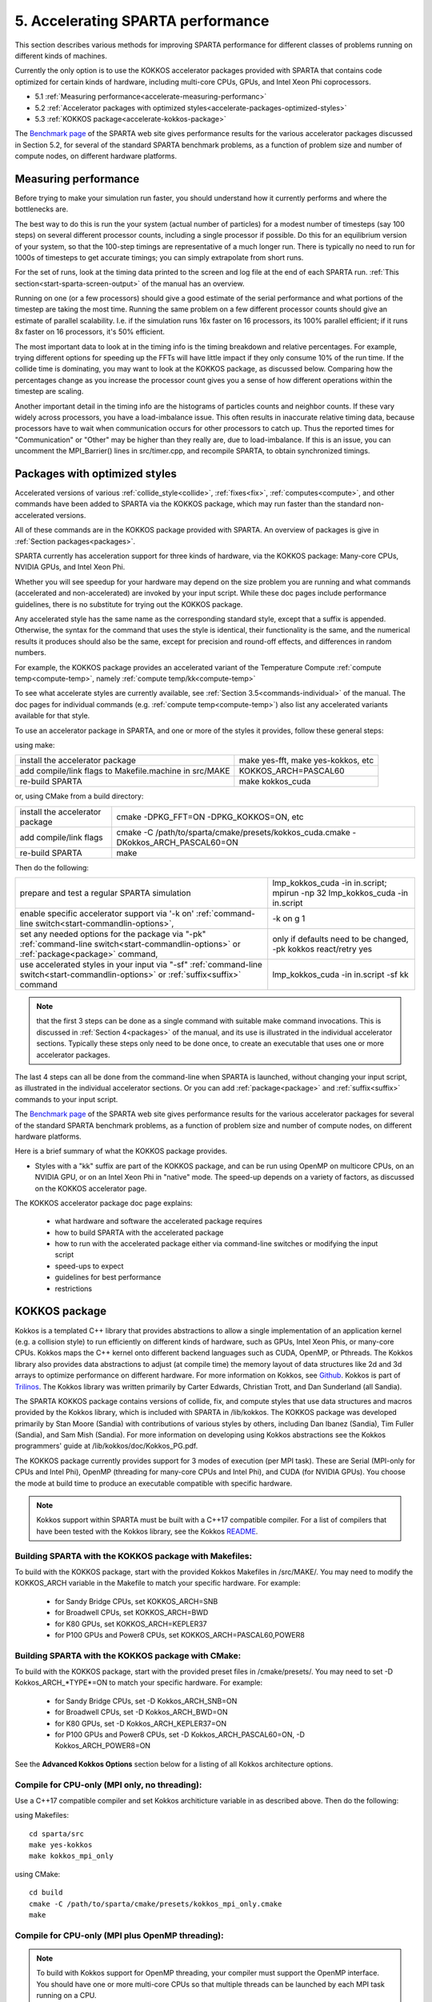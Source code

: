 
.. _accelerate:

.. _accelerate-5-accelerati-sparta-performanc:

##################################
5. Accelerating SPARTA performance
##################################

This section describes various methods for improving SPARTA
performance for different classes of problems running on different
kinds of machines.

Currently the only option is to use the KOKKOS accelerator
packages provided with SPARTA that
contains code optimized for certain kinds of hardware, including
multi-core CPUs, GPUs, and Intel Xeon Phi coprocessors.

- 5.1 :ref:`Measuring performance<accelerate-measuring-performanc>` 

- 5.2 :ref:`Accelerator packages with optimized styles<accelerate-packages-optimized-styles>`

- 5.3 :ref:`KOKKOS package<accelerate-kokkos-package>`

The `Benchmark page <https://sparta.github.io/bench.html>`__ of the SPARTA
web site gives performance results for the various accelerator
packages discussed in Section 5.2, for several of the standard SPARTA
benchmark problems, as a function of problem size and number of
compute nodes, on different hardware platforms.

.. _accelerate-measuring-performanc:

*********************
Measuring performance
*********************

Before trying to make your simulation run faster, you should
understand how it currently performs and where the bottlenecks are.

The best way to do this is run the your system (actual number of
particles) for a modest number of timesteps (say 100 steps) on several
different processor counts, including a single processor if possible.
Do this for an equilibrium version of your system, so that the
100-step timings are representative of a much longer run.  There is
typically no need to run for 1000s of timesteps to get accurate
timings; you can simply extrapolate from short runs.

For the set of runs, look at the timing data printed to the screen and
log file at the end of each SPARTA run.  :ref:`This section<start-sparta-screen-output>` of the manual has an overview.

Running on one (or a few processors) should give a good estimate of
the serial performance and what portions of the timestep are taking
the most time.  Running the same problem on a few different processor
counts should give an estimate of parallel scalability.  I.e. if the
simulation runs 16x faster on 16 processors, its 100% parallel
efficient; if it runs 8x faster on 16 processors, it's 50% efficient.

The most important data to look at in the timing info is the timing
breakdown and relative percentages.  For example, trying different
options for speeding up the FFTs will have little impact
if they only consume 10% of the run time.  If the collide time is
dominating, you may want to look at the KOKKOS package, as discussed
below.  Comparing how the percentages change as
you increase the processor count gives you a sense of how different
operations within the timestep are scaling.

Another important detail in the timing info are the histograms of
particles counts and neighbor counts.  If these vary widely across
processors, you have a load-imbalance issue.  This often results in
inaccurate relative timing data, because processors have to wait when
communication occurs for other processors to catch up.  Thus the
reported times for "Communication" or "Other" may be higher than they
really are, due to load-imbalance.  If this is an issue, you can
uncomment the MPI_Barrier() lines in src/timer.cpp, and recompile
SPARTA, to obtain synchronized timings.

.. _accelerate-packages-optimized-styles:

******************************
Packages with optimized styles
******************************

Accelerated versions of various :ref:`collide_style<collide>`,
:ref:`fixes<fix>`, :ref:`computes<compute>`, and other commands have
been added to SPARTA via the KOKKOS package, which may run faster than
the standard non-accelerated versions.

All of these commands are in the KOKKOS package provided with SPARTA.
An overview of packages is give in :ref:`Section packages<packages>`.

SPARTA currently has acceleration support for three kinds of hardware,
via the KOKKOS package: Many-core CPUs, NVIDIA GPUs, and Intel Xeon
Phi.

Whether you will see speedup for your hardware may depend on the size
problem you are running and what commands (accelerated and
non-accelerated) are invoked by your input script.  While these doc
pages include performance guidelines, there is no substitute for
trying out the KOKKOS package.

Any accelerated style has the same name as the corresponding standard
style, except that a suffix is appended.  Otherwise, the syntax for
the command that uses the style is identical, their functionality is
the same, and the numerical results it produces should also be the
same, except for precision and round-off effects, and differences in
random numbers.

For example, the KOKKOS package provides an accelerated variant of the
Temperature Compute :ref:`compute temp<compute-temp>`, namely :ref:`compute temp/kk<compute-temp>`

To see what accelerate styles are currently available, see :ref:`Section 3.5<commands-individual>` of the manual.  The doc pages for
individual commands (e.g. :ref:`compute temp<compute-temp>`) also list
any accelerated variants available for that style.

To use an accelerator package in SPARTA, and one or more of the styles
it provides, follow these general steps:

using make:

.. list-table::
   :header-rows: 0

   * - install the accelerator package 
     -    make yes-fft, make yes-kokkos, etc 
   * -  add compile/link flags to Makefile.machine in src/MAKE 
     -    KOKKOS_ARCH=PASCAL60 
   * -  re-build SPARTA 
     -    make kokkos_cuda

or, using CMake from a build directory:

.. list-table::
   :header-rows: 0

   * - install the accelerator package 
     -    cmake -DPKG_FFT=ON -DPKG_KOKKOS=ON, etc 
   * -  add compile/link flags 
     -    cmake -C /path/to/sparta/cmake/presets/kokkos_cuda.cmake -DKokkos_ARCH_PASCAL60=ON 
   * -  re-build SPARTA 
     -    make

Then do the following:

.. list-table::
   :header-rows: 0

   * - prepare and test a regular SPARTA simulation 
     -    lmp_kokkos_cuda -in in.script; mpirun -np 32 lmp_kokkos_cuda -in in.script 
   * -  enable specific accelerator support via '-k on' :ref:`command-line switch<start-commandlin-options>`, 
     -    -k on g 1 
   * -  set any needed options for the package via "-pk" :ref:`command-line switch<start-commandlin-options>` or :ref:`package<package>` command, 
     -    only if defaults need to be changed, -pk kokkos react/retry yes 
   * -  use accelerated styles in your input via "-sf" :ref:`command-line switch<start-commandlin-options>` or :ref:`suffix<suffix>` command 
     -  lmp_kokkos_cuda -in in.script -sf kk

.. note::

  that the first 3 steps can be done as a single command with
  suitable make command invocations. This is discussed in :ref:`Section   4<packages>` of the manual, and its use is illustrated in
  the individual accelerator sections.  Typically these steps only need
  to be done once, to create an executable that uses one or more
  accelerator packages.

The last 4 steps can all be done from the command-line when SPARTA is
launched, without changing your input script, as illustrated in the
individual accelerator sections.  Or you can add
:ref:`package<package>` and :ref:`suffix<suffix>` commands to your input
script.

The `Benchmark page <https://sparta.github.io/bench.html>`__ of the SPARTA
web site gives performance results for the various accelerator
packages for several of the standard SPARTA benchmark problems, as a
function of problem size and number of compute nodes, on different
hardware platforms.

Here is a brief summary of what the KOKKOS package provides.

- Styles with a "kk" suffix are part of the KOKKOS package, and can be run using OpenMP on multicore CPUs, on an NVIDIA GPU, or on an Intel Xeon Phi in "native" mode.  The speed-up depends on a variety of factors, as discussed on the KOKKOS accelerator page.

The KOKKOS accelerator package doc page explains:

   - what hardware and software the accelerated package requires
   - how to build SPARTA with the accelerated package
   - how to run with the accelerated package either via command-line switches or modifying the input script
   - speed-ups to expect
   - guidelines for best performance
   - restrictions

.. _accelerate-kokkos-package:

**************
KOKKOS package
**************

Kokkos is a templated C++ library that provides abstractions to allow
a single implementation of an application kernel (e.g. a collision
style) to run efficiently on different kinds of hardware, such as
GPUs, Intel Xeon Phis, or many-core CPUs. Kokkos maps the C++ kernel
onto different backend languages such as CUDA, OpenMP, or Pthreads.
The Kokkos library also provides data abstractions to adjust (at
compile time) the memory layout of data structures like 2d and 3d
arrays to optimize performance on different hardware. For more
information on Kokkos, see
`Github <https://github.com/kokkos/kokkos>`__. Kokkos is part of
`Trilinos <http://trilinos.sandia.gov/packages/kokkos>`__. The Kokkos
library was written primarily by Carter Edwards, Christian Trott, and
Dan Sunderland (all Sandia).

The SPARTA KOKKOS package contains versions of collide, fix, and
compute styles that use data structures and macros provided by the
Kokkos library, which is included with SPARTA in /lib/kokkos. The
KOKKOS package was developed primarily by Stan Moore (Sandia) with
contributions of various styles by others, including Dan Ibanez
(Sandia), Tim Fuller (Sandia), and Sam Mish (Sandia). For more
information on developing using Kokkos abstractions see the Kokkos
programmers' guide at /lib/kokkos/doc/Kokkos_PG.pdf.

The KOKKOS package currently provides support for 3 modes of execution
(per MPI task). These are Serial (MPI-only for CPUs and Intel Phi),
OpenMP (threading for many-core CPUs and Intel Phi), and CUDA (for
NVIDIA GPUs). You choose the mode at build time to produce an
executable compatible with specific hardware.

.. note::

  Kokkos support within SPARTA must be built with a C++17
  compatible compiler. For a list of compilers that have been tested with
  the Kokkos library, see the Kokkos `README <https://github.com/kokkos/kokkos/blob/master/README.md>`__.

.. _accelerate-building-sparta-kokkos-package:

Building SPARTA with the KOKKOS package with Makefiles:
=======================================================

To build with the KOKKOS package, start with the provided Kokkos
Makefiles in /src/MAKE/. You may need to modify the KOKKOS_ARCH
variable in the Makefile to match your specific hardware. For example:

   - for Sandy Bridge CPUs, set KOKKOS_ARCH=SNB
   - for Broadwell CPUs, set KOKKOS_ARCH=BWD
   - for K80 GPUs, set KOKKOS_ARCH=KEPLER37
   - for P100 GPUs and Power8 CPUs, set KOKKOS_ARCH=PASCAL60,POWER8

Building SPARTA with the KOKKOS package with CMake:
===================================================

To build with the KOKKOS package, start with the provided preset files
in /cmake/presets/. You may need to set -D Kokkos_ARCH_*TYPE*=ON
to match your specific hardware. For example:

   - for Sandy Bridge CPUs, set -D Kokkos_ARCH_SNB=ON
   - for Broadwell CPUs, set -D Kokkos_ARCH_BWD=ON
   - for K80 GPUs, set -D Kokkos_ARCH_KEPLER37=ON
   - for P100 GPUs and Power8 CPUs, set -D Kokkos_ARCH_PASCAL60=ON, -D Kokkos_ARCH_POWER8=ON

See the **Advanced Kokkos Options** section below for a listing of all
Kokkos architecture options.

.. _accelerate-compile-cpuonly-(mpi-only,:

Compile for CPU-only (MPI only, no threading):
==============================================

Use a C++17 compatible compiler and set Kokkos architicture variable in as described above.  Then do the
following:

using Makefiles:

::

   cd sparta/src
   make yes-kokkos
   make kokkos_mpi_only

using CMake:

::

   cd build
   cmake -C /path/to/sparta/cmake/presets/kokkos_mpi_only.cmake
   make

.. _accelerate-compile-cpuonly-(mpi-plus:

Compile for CPU-only (MPI plus OpenMP threading):
=================================================

.. note::

  To build with Kokkos support for OpenMP threading, your compiler
  must support the OpenMP interface. You should have one or more
  multi-core CPUs so that multiple threads can be launched by each MPI
  task running on a CPU.

Use a C++17 compatible compiler and set Kokkos architecture variable in
as described above.  Then do the
following:

using Makefiles:

::

   cd sparta/src
   make yes-kokkos
   make kokkos_omp

using CMake:

::

   cd build
   cmake -C /path/to/sparta/cmake/presets/kokkos_omp.cmake
   make

.. _accelerate-compile-intel-knl-xeon:

Compile for Intel KNL Xeon Phi (Intel Compiler, OpenMPI):
=========================================================

Use a C++17 compatible compiler and do the following:

using Makefiles:

::

   cd sparta/src
   make yes-kokkos
   make kokkos_phi

using CMake:

::

   cd build
   cmake -C /path/to/sparta/cmake/presets/kokkos_phi.cmake
   make

.. _accelerate-compile-cpus-gpus-(with:

Compile for CPUs and GPUs (with OpenMPI or MPICH):
==================================================

.. note::

  To build with Kokkos support for NVIDIA GPUs, NVIDIA CUDA
  software version 11.0 or later must be installed on your system.

Use a C++17 compatible compiler and set Kokkos architecture variable in
for both GPU and CPU as described
above.  Then do the following:

using Makefiles:

::

   cd sparta/src
   make yes-kokkos
   make kokkos_cuda

using CMake:

::

   cd build
   cmake -C /path/to/sparta/cmake/presets/kokkos_cuda.cmake
   make

.. _accelerate-running-sparta-kokkos-package:

Running SPARTA with the KOKKOS package:
=======================================

All Kokkos operations occur within the context of an individual MPI
task running on a single node of the machine. The total number of MPI
tasks used by SPARTA (one or multiple per compute node) is set in the
usual manner via the mpirun or mpiexec commands, and is independent of
Kokkos. The mpirun or mpiexec command sets the total number of MPI
tasks used by SPARTA (one or multiple per compute node) and the number
of MPI tasks used per node. E.g. the mpirun command in OpenMPI does
this via its -np and -npernode switches. Ditto for MPICH via -np and
-ppn.

.. _accelerate-running-multicore-cpu:

Running on a multi-core CPU:
============================

Here is a quick overview of how to use the KOKKOS package for CPU
acceleration, assuming one or more 16-core nodes.

::

   mpirun -np 16 spa_kokkos_mpi_only -k on -sf kk -in in.collide        # 1 node, 16 MPI tasks/node, no multi-threading
   mpirun -np 2 -ppn 1 spa_kokkos_omp -k on t 16 -sf kk -in in.collide  # 2 nodes, 1 MPI task/node, 16 threads/task
   mpirun -np 2 spa_kokkos_omp -k on t 8 -sf kk -in in.collide          # 1 node,  2 MPI tasks/node, 8 threads/task
   mpirun -np 32 -ppn 4 spa_kokkos_omp -k on t 4 -sf kk -in in.collide  # 8 nodes, 4 MPI tasks/node, 4 threads/task

To run using the KOKKOS package, use the "-k on", "-sf kk" and "-pk
kokkos" :ref:`command-line switches<start-commandlin-options>` in your
mpirun command.  You must use the "-k on" :ref:`command-line switch<start-commandlin-options>` to enable the KOKKOS package. It
takes additional arguments for hardware settings appropriate to your
system. Those arguments are :ref:`documented here<start-commandlin-options>`. For OpenMP use:

::

   -k on t Nt

.. note::

  that the product of MPI tasks \* OpenMP threads/task should not exceed
  the physical number of cores (on a node), otherwise performance will
  suffer. If hyperthreading is enabled, then the product of MPI tasks \*
  OpenMP threads/task should not exceed the physical number of cores \*
  hardware threads.  The "-k on" switch also issues a "package kokkos"
  command (with no additional arguments) which sets various KOKKOS
  options to default values, as discussed on the :ref:`package<package>`
  command doc page.

The "-sf kk" :ref:`command-line switch<start-commandlin-options>` will
automatically append the "/kk" suffix to styles that support it.  In
this manner no modification to the input script is
needed. Alternatively, one can run with the KOKKOS package by editing
the input script as described below.

.. note::

  When using a single OpenMP thread, the Kokkos Serial backend (i.e. 
  Makefile.kokkos_mpi_only) will give better performance than the OpenMP 
  backend (i.e. Makefile.kokkos_omp) because some of the overhead to make 
  the code thread-safe is removed.

.. note::

  The default for the :ref:`package kokkos<package>` command is to
  use "threaded" communication. However, when running on CPUs, it will
  typically be faster to use "classic" non-threaded communication.  Use
  the "-pk kokkos" :ref:`command-line switch<start-commandlin-options>` to
  change the default :ref:`package kokkos<package>` options. See its doc
  page for details and default settings. Experimenting with its options
  can provide a speed-up for specific calculations. For example:

::

   mpirun -np 16 spa_kokkos_mpi_only -k on -sf kk -pk kokkos comm classic -in in.collide       # non-threaded comm

For OpenMP, the KOKKOS package uses data duplication (i.e. 
thread-private arrays) by default to avoid thread-level write conflicts 
in some compute styles. Data duplication is typically fastest for small 
numbers of threads (i.e. 8 or less) but does increase memory footprint 
and is not scalable to large numbers of threads. An alternative to data 
duplication is to use thread-level atomics, which don't require 
duplication. When using the Kokkos Serial backend or the OpenMP backend 
with a single thread, no duplication or atomics are used. For CUDA, the 
KOKKOS package always uses atomics in these computes when necessary. The 
use of atomics instead of duplication can be forced by compiling with the 
"-DSPARTA_KOKKOS_USE_ATOMICS" compile switch.

.. _accelerate-core-thread-affinity:

Core and Thread Affinity:
=========================

When using multi-threading, it is important for performance to bind
both MPI tasks to physical cores, and threads to physical cores, so
they do not migrate during a simulation.

If you are not certain MPI tasks are being bound (check the defaults
for your MPI installation), binding can be forced with these flags:

::

   OpenMPI 1.8: mpirun -np 2 -bind-to socket -map-by socket ./spa_openmpi ...
   Mvapich2 2.0: mpiexec -np 2 -bind-to socket -map-by socket ./spa_mvapich ...

For binding threads with KOKKOS OpenMP, use thread affinity
environment variables to force binding. With OpenMP 3.1 (gcc 4.7 or
later, intel 12 or later) setting the environment variable
OMP_PROC_BIND=true should be sufficient. In general, for best
performance with OpenMP 4.0 or better set OMP_PROC_BIND=spread and
OMP_PLACES=threads.  For binding threads with the KOKKOS pthreads
option, compile SPARTA the KOKKOS HWLOC=yes option as described below.

.. _accelerate-running-knight's-landing-(knl):

Running on Knight's Landing (KNL) Intel Xeon Phi:
=================================================

Here is a quick overview of how to use the KOKKOS package for the
Intel Knight's Landing (KNL) Xeon Phi:

.. note::

  that with the KOKKOS package you do not need to specify how many KNLs
  there are per node; each KNL is simply treated as running some number
  of MPI tasks.

Examples of mpirun commands that follow these rules are shown below.

::

   Intel KNL node with 64 cores (256 threads/node via 4x hardware threading):
   mpirun -np 64 spa_kokkos_phi -k on t 4 -sf kk -in in.collide      # 1 node, 64 MPI tasks/node, 4 threads/task
   mpirun -np 66 spa_kokkos_phi -k on t 4 -sf kk -in in.collide      # 1 node, 66 MPI tasks/node, 4 threads/task
   mpirun -np 32 spa_kokkos_phi -k on t 8 -sf kk -in in.collide      # 1 node, 32 MPI tasks/node, 8 threads/task
   mpirun -np 512 -ppn 64 spa_kokkos_phi -k on t 4 -sf kk -in in.collide  # 8 nodes, 64 MPI tasks/node, 4 threads/task

The -np setting of the mpirun command sets the number of MPI
tasks/node. The "-k on t Nt" command-line switch sets the number of
threads/task as Nt. The product of these two values should be N, i.e.
256 or 264.

.. note::

  The default for the :ref:`package kokkos<package>` command is to
  use "threaded" communication. However, when running on KNL, it will
  typically be faster to use "classic" non-threaded communication.  Use
  the "-pk kokkos" :ref:`command-line switch<start-commandlin-options>` to
  change the default :ref:`package kokkos<package>` options. See its doc
  page for details and default settings. Experimenting with its options
  can provide a speed-up for specific calculations. For example:

::

   mpirun -np 64 spa_kokkos_phi -k on t 4 -sf kk -pk kokkos comm classic -in in.collide      # non-threaded comm

.. note::

  MPI tasks and threads should be bound to cores as described
  above for CPUs.

.. note::

  To build with Kokkos support for Intel Xeon Phi coprocessors
  such as Knight's Corner (KNC), your system must be configured to use
  them in "native" mode, not "offload" mode.

.. _accelerate-running-gpus:

Running on GPUs:
================

Use the "-k" :ref:`command-line switch<start-commandlin-options>` to
specify the number of GPUs per node, and the number of threads per MPI
task. Typically the -np setting of the mpirun command should set the
number of MPI tasks/node to be equal to the # of physical GPUs on the
node.  You can assign multiple MPI tasks to the same GPU with the
KOKKOS package, but this is usually only faster if significant
portions of the input script have not been ported to use Kokkos. Using
CUDA MPS is recommended in this scenario. As above for multi-core CPUs
(and no GPU), if N is the number of physical cores/node, then the
number of MPI tasks/node should not exceed N.

::

   -k on g Ng

Here are examples of how to use the KOKKOS package for GPUs, assuming
one or more nodes, each with two GPUs.

::

   mpirun -np 2 spa_kokkos_cuda -k on g 2 -sf kk -in in.collide          # 1 node,   2 MPI tasks/node, 2 GPUs/node
   mpirun -np 32 -ppn 2 spa_kokkos_cuda -k on g 2 -sf kk -in in.collide  # 16 nodes, 2 MPI tasks/node, 2 GPUs/node (32 GPUs total)

.. note::

  Use the "-pk kokkos" :ref:`command-line   switch<start-commandlin-options>` to change the default :ref:`package   kokkos<package>` options. See its doc page for details and default
  settings. For example:

::

   mpirun -np 2 spa_kokkos_cuda -k on g 2 -sf kk -pk kokkos gpu/aware off -in in.collide      # set gpu/aware MPI support off

.. note::

  Using OpenMP threading and CUDA together is currently not
  possible with the SPARTA KOKKOS package.

.. note::

  For good performance of the KOKKOS package on GPUs, you must
  have Kepler generation GPUs (or later). The Kokkos library exploits
  texture cache options not supported by Telsa generation GPUs (or
  older).

.. note::

  When using a GPU, you will achieve the best performance if your
  input script does not use fix or compute styles which are not yet
  Kokkos-enabled. This allows data to stay on the GPU for multiple
  timesteps, without being copied back to the host CPU. Invoking a
  non-Kokkos fix or compute, or performing I/O for :ref:`stats<stats>` or
  :ref:`dump<dump>` output will cause data to be copied back to the CPU
  incurring a performance penalty.

.. _accelerate-run-kokkos-package-by:

Run with the KOKKOS package by editing an input script:
=======================================================

Alternatively the effect of the "-sf" or "-pk" switches can be
duplicated by adding the :ref:`package kokkos<package>` or :ref:`suffix kk<suffix>` commands to your input script.

The discussion above for building SPARTA with the KOKKOS package, the
mpirun/mpiexec command, and setting appropriate thread are the same.

You must still use the "-k on" :ref:`command-line switch<start-commandlin-options>` to enable the KOKKOS package, and
specify its additional arguments for hardware options appropriate to
your system, as documented above.

You can use the :ref:`suffix kk<suffix>` command, or you can explicitly add a
"kk" suffix to individual styles in your input script, e.g.

::

   collide vss/kk air ar.vss

You only need to use the :ref:`package kokkos<package>` command if you
wish to change any of its option defaults, as set by the "-k on"
:ref:`command-line switch<start-commandlin-options>`.

.. _accelerate-speedups-expect:

Speed-ups to expect:
====================

The performance of KOKKOS running in different modes is a function of
your hardware, which KOKKOS-enable styles are used, and the problem
size.

Generally speaking, when running on CPUs only, with a single thread per MPI task, the
performance difference of a KOKKOS style and (un-accelerated) styles
(MPI-only mode) is typically small (less than 20%).

See the `Benchmark page <https://sparta.github.io/bench.html>`__ of the
SPARTA web site for performance of the KOKKOS package on different
hardware.

.. _accelerate-advanced-kokkos-options:

Advanced Kokkos options:
========================

There are other allowed options when building with the KOKKOS package.
A few options are listed here; for a full list of all options,
please refer to the Kokkos documentation.
As above, these options can be set as variables on the command line,
in a Makefile, or in a CMake presets file. For default CMake values,
see cmake -LH | grep -i kokkos.

The CMake option Kokkos_ENABLE_*OPTION* or the makefile setting KOKKOS_DEVICE=*OPTION* sets the 
parallelization method used for Kokkos code (within SPARTA). 
For example, the CMake option Kokkos_ENABLE_SERIAL=ON or the makefile setting KOKKOS_DEVICES=SERIAL
means that no threading will be used.  The CMake option Kokkos_ENABLE_OPENMP=ON or the 
makefile setting KOKKOS_DEVICES=OPENMP means that OpenMP threading will be
used. The CMake option Kokkos_ENABLE_CUDA=ON or the makefile setting
KOKKOS_DEVICES=CUDA means an NVIDIA GPU running CUDA will be used.

As described above, the CMake option Kokkos_ARCH_*TYPE*=ON or the makefile setting KOKKOS_ARCH=*TYPE* enables compiler switches needed when compiling for a specific hardware:

.. list-table::
   :header-rows: 0

   * - **Arch-ID**	
     -  **HOST or GPU** 
     - 	**Description** 
   * -  NATIVE 
     -  HOST 
     -  Local machine 
   * -  AMDAVX 
     -  HOST 
     -  AMD chip 
   * -  ARMV80 
     -  HOST 
     -  ARMv8.0 Compatible CPU 
   * -  ARMV81 
     -  HOST 
     -  ARMv8.1 Compatible CPU 
   * -  ARMV8_THUNDERX 
     -  HOST 
     -  ARMv8 Cavium ThunderX CPU 
   * -  ARMV8_THUNDERX2 
     -  HOST 
     -  ARMv8 Cavium ThunderX2 CPU 
   * -  A64FX 
     -  HOST 
     -  ARMv8.2 with SVE Support 
   * -  ARMV9_GRACE 
     -  HOST 
     -  ARMv9 NVIDIA Grace CPU 
   * -  SNB 
     -  HOST 
     -  Intel Sandy/Ivy Bridge CPUs 
   * -  HSW 
     -  HOST 
     -  Intel Haswell CPUs 
   * -  BDW 
     -  HOST 
     -  Intel Broadwell Xeon E-class CPUs 
   * -  ICL 
     -  HOST 
     -  Intel Ice Lake Client CPUs (AVX512) 
   * -  ICX 
     -  HOST 
     -  Intel Ice Lake Xeon Server CPUs (AVX512) 
   * -  SKL 
     -  HOST 
     -  Intel Skylake Client CPUs 
   * -  SKX 
     -  HOST 
     -  Intel Skylake Xeon Server CPUs (AVX512) 
   * -  KNC 
     -  HOST 
     -  Intel Knights Corner Xeon Phi 
   * -  KNL 
     -  HOST 
     -  Intel Knights Landing Xeon Phi 
   * -  SPR 
     -  HOST 
     -  Intel Sapphire Rapids Xeon Server CPUs (AVX512) 
   * -  POWER8 
     -  HOST 
     -  IBM POWER8 CPUs 
   * -  POWER9 
     -  HOST 
     -  IBM POWER9 CPUs 
   * -  ZEN 
     -  HOST 
     -  AMD Zen architecture 
   * -  ZEN2 
     -  HOST 
     -  AMD Zen2 architecture 
   * -  ZEN3 
     -  HOST 
     -  AMD Zen3 architecture 
   * -  ZEN4 
     -  HOST 
     -  AMD Zen4 architecture 
   * -  ZEN5 
     -  HOST 
     -  AMD Zen5 architecture 
   * -  RISCV_SG2042 
     -  HOST 
     -  SG2042 (RISC-V) CPUs 
   * -  RISCV_RVA22V 
     -  HOST 
     -  RVA22V (RISC-V) CPUs 
   * -  KEPLER30 
     -  GPU 
     -  NVIDIA Kepler generation CC 3.0 
   * -  KEPLER32 
     -  GPU 
     -  NVIDIA Kepler generation CC 3.2 
   * -  KEPLER35 
     -  GPU 
     -  NVIDIA Kepler generation CC 3.5 
   * -  KEPLER37 
     -  GPU 
     -  NVIDIA Kepler generation CC 3.7 
   * -  MAXWELL50 
     -  GPU 
     -  NVIDIA Maxwell generation CC 5.0 
   * -  MAXWELL52 
     -  GPU 
     -  NVIDIA Maxwell generation CC 5.2 
   * -  MAXWELL53 
     -  GPU 
     -  NVIDIA Maxwell generation CC 5.3 
   * -  PASCAL60 
     -  GPU 
     -  NVIDIA Pascal generation CC 6.0 
   * -  PASCAL61 
     -  GPU 
     -  NVIDIA Pascal generation CC 6.1 
   * -  VOLTA70 
     -  GPU 
     -  NVIDIA Volta generation CC 7.0 
   * -  VOLTA72 
     -  GPU 
     -  NVIDIA Volta generation CC 7.2 
   * -  TURING75 
     -  GPU 
     -  NVIDIA Turing generation CC 7.5 
   * -  AMPERE80 
     -  GPU 
     -  NVIDIA Ampere generation CC 8.0 
   * -  AMPERE86 
     -  GPU 
     -  NVIDIA Ampere generation CC 8.6 
   * -  ADA89 
     -  GPU 
     -  NVIDIA Ada generation CC 8.9 
   * -  HOPPER90 
     -  GPU 
     -  NVIDIA Hopper generation CC 9.0 
   * -  BLACKWELL100 
     -  GPU 
     -  NVIDIA Blackwell generation CC 10.0 
   * -  BLACKWELL120 
     -  GPU 
     -  NVIDIA Blackwell generation CC 12.0 
   * -  AMD_GFX906 
     -  GPU 
     -  AMD GPU MI50/60 
   * -  AMD_GFX908 
     -  GPU 
     -  AMD GPU MI100 
   * -  AMD_GFX90A 
     -  GPU 
     -  AMD GPU MI200 
   * -  AMD_GFX940 
     -  GPU 
     -  AMD GPU MI300 
   * -  AMD_GFX942 
     -  GPU 
     -  AMD GPU MI300 
   * -  AMD_GFX942_APU 
     -  GPU 
     -  AMD APU MI300A 
   * -  AMD_GFX1030 
     -  GPU 
     -  AMD GPU V620/W6800 
   * -  AMD_GFX1100 
     -  GPU 
     -  AMD GPU RX7900XTX 
   * -  AMD_GFX1103 
     -  GPU 
     -  AMD GPU PHOENIX 
   * -  INTEL_GEN 
     -  GPU 
     -  SPIR64-based devices, e.g. Intel GPUs, using JIT 
   * -  INTEL_DG1 
     -  GPU 
     -  Intel Iris XeMAX GPU 
   * -  INTEL_GEN9 
     -  GPU 
     -  Intel GPU Gen9 
   * -  INTEL_GEN11 
     -  GPU 
     -  Intel GPU Gen11 
   * -  INTEL_GEN12LP 
     -  GPU 
     -  Intel GPU Gen12LP 
   * -  INTEL_XEHP 
     -  GPU 
     -  Intel GPU Xe-HP 
   * -  INTEL_PVC 
     -  GPU 
     -  Intel GPU Ponte Vecchio 
   * -  INTEL_DG2 
     -  GPU 
     -  Intel GPU DG2

The CMake option Kokkos_ENABLE_CUDA_*OPTION* or the makefile setting KOKKOS_CUDA_OPTIONS=*OPTION* are 
additional options for CUDA. For example, the CMake option Kokkos_ENABLE_CUDA_UVM=ON or the makefile setting KOKKOS_CUDA_OPTIONS="enable_lambda,force_uvm" enables the use of CUDA "Unified Virtual Memory" (UVM) in Kokkos. UVM allows to one to use the host CPU memory to supplement the memory used on the GPU (with some performance penalty) and thus enables running larger problems that would otherwise not fit into the RAM on the GPU. Please note, that the SPARTA KOKKOS package must always be compiled with the CMake option Kokkos_ENABLE_CUDA_LAMBDA=ON or the makefile setting KOKKOS_CUDA_OPTIONS=enable_lambda when using GPUs. The CMake configuration will thus always enable it.

The CMake option Kokkos_ENABLE_DEBUG=ON or the makefile setting KOKKOS_DEBUG=yes is useful
when developing a Kokkos-enabled style within SPARTA. This option enables printing of run-time debugging
information that can be useful and also enables runtime bounds
checking on Kokkos data structures, but may slow down performance.

.. _accelerate-restrictio:

Restrictions:
=============

Currently, there are no precision options with the KOKKOS package. All
compilation and computation is performed in double precision.

